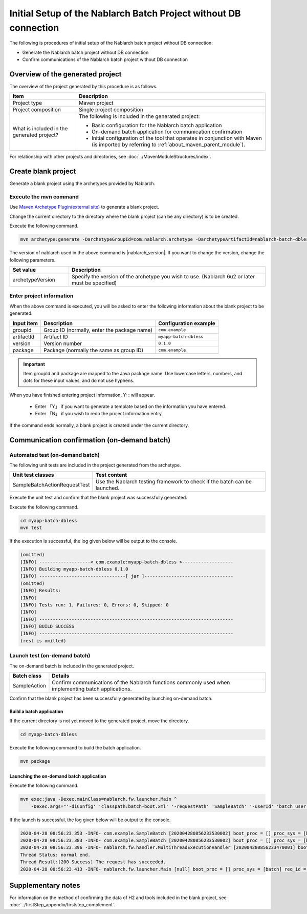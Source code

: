 ------------------------------------------------------------------
Initial Setup of the Nablarch Batch Project without DB connection
------------------------------------------------------------------

The following is procedures of initial setup of the Nablarch batch project without DB connection:

* Generate the Nablarch batch project without DB connection
* Confirm communications of the Nablarch batch project without DB connection


Overview of the generated project
----------------------------------------------------------

The overview of the project generated by this procedure is as follows.

.. list-table::
  :header-rows: 1
  :class: white-space-normal
  :widths: 7,20

  * - Item
    - Description
  * - Project type
    - Maven project
  * - Project composition
    - Single project composition
  * - What is included in the generated project?
    - The following is included in the generated project:

      * Basic configuration for the Nablarch batch application
      * On-demand batch application for communication confirmation
      * Initial configuration of the tool that operates in conjunction with Maven (is imported by referring to :ref:`about_maven_parent_module`).


For relationship with other projects and directories, see :doc:`../MavenModuleStructures/index`.


.. _firstStepGenerateDblessBatchBlankProject:

Create blank project
----------------------------------------------------------

Generate a blank project using the archetypes provided by Nablarch.


Execute the mvn command
~~~~~~~~~~~~~~~~~~~~~~~~~~~~~~~~~~

Use `Maven Archetype Plugin(external site) <https://maven.apache.org/archetype/maven-archetype-plugin/usage.html>`_ to generate a blank project.

Change the current directory to the directory where the blank project (can be any directory) is to be created.

Execute the following command.

.. code-block:: bat

  mvn archetype:generate -DarchetypeGroupId=com.nablarch.archetype -DarchetypeArtifactId=nablarch-batch-dbless-archetype -DarchetypeVersion={nablarch_version}

The version of nablarch used in the above command is |nablarch_version|. If you want to change the version, change the following parameters.

.. list-table::
  :header-rows: 1
  :class: white-space-normal
  :widths: 6,20

  * - Set value
    - Description
  * - archetypeVersion
    - Specify the version of the archetype you wish to use. (Nablarch 6u2 or later must be specified)

Enter project information
~~~~~~~~~~~~~~~~~~~~~~~~~~~~~~~~~~

When the above command is executed, you will be asked to enter the following information about the blank project to be generated.

=========== ================================================= =======================
Input item  Description                                       Configuration example
=========== ================================================= =======================
groupId      Group ID (normally, enter the package name)      ``com.example``
artifactId   Artifact ID                                      ``myapp-batch-dbless``
version      Version number                                   ``0.1.0``
package      Package (normally the same as group ID)          ``com.example``
=========== ================================================= =======================

.. important::
   Item groupId and package are mapped to the Java package name.
   Use lowercase letters, numbers, and dots for these input values, and do not use hyphens.

When you have finished entering project information, Y: : will appear.

 * Enter 「Y」 if you want to generate a template based on the information you have entered.
 * Enter 「N」 if you wish to redo the project information entry.

If the command ends normally, a blank project is created under the current directory.


.. _firstStepDblessBatchStartupTest:

Communication confirmation (on-demand batch)
------------------------------------------------------------------------

Automated test (on-demand batch)
~~~~~~~~~~~~~~~~~~~~~~~~~~~~~~~~~~~~~~~~~~~~~~~~~~~~~

The following unit tests are included in the project generated from the archetype.

.. list-table::
  :header-rows: 1
  :class: white-space-normal
  :widths: 9,20

  * - Unit test classes
    - Test content
  * - SampleBatchActionRequestTest
    - Use the Nablarch testing framework to check if the batch can be launched.


Execute the unit test and confirm that the blank project was successfully generated.

Execute the following command.

.. code-block:: text

  cd myapp-batch-dbless
  mvn test


If the execution is successful, the log given below will be output to the console.

.. code-block:: text

  (omitted)
  [INFO] -------------------< com.example:myapp-batch-dbless >-------------------
  [INFO] Building myapp-batch-dbless 0.1.0
  [INFO] --------------------------------[ jar ]---------------------------------
  (omitted)
  [INFO] Results:
  [INFO]
  [INFO] Tests run: 1, Failures: 0, Errors: 0, Skipped: 0
  [INFO]
  [INFO] ------------------------------------------------------------------------
  [INFO] BUILD SUCCESS
  [INFO] ------------------------------------------------------------------------
  (rest is omitted)

Launch test (on-demand batch)
~~~~~~~~~~~~~~~~~~~~~~~~~~~~~~~~~~~~~~~~~~~~~~~~~~~~~

The on-demand batch is included in the generated project.

======================== ==================================================================================================================
Batch class              Details
======================== ==================================================================================================================
SampleAction             Confirm communications of the Nablarch functions commonly used when implementing batch applications.
======================== ==================================================================================================================


Confirm that the blank project has been successfully generated by launching on-demand batch.


.. _firstStepDblessBatchBuild:

Build a batch application
^^^^^^^^^^^^^^^^^^^^^^^^^^^^^^^^^^^^^^^^^^

If the current directory is not yet moved to the generated project, move the directory.

.. code-block:: text

  cd myapp-batch-dbless


Execute the following command to build the batch application.

.. code-block:: text

  mvn package

.. _firstStepDblessBatchExecOnDemandBatch:

Launching the on-demand batch application
^^^^^^^^^^^^^^^^^^^^^^^^^^^^^^^^^^^^^^^^^^^^^^^^^^^^^^^^^^^^^^^

Execute the following command.

.. code-block:: bash

  mvn exec:java -Dexec.mainClass=nablarch.fw.launcher.Main ^
      -Dexec.args="'-diConfig' 'classpath:batch-boot.xml' '-requestPath' 'SampleBatch' '-userId' 'batch_user'"

If the launch is successful, the log given below will be output to the console.

.. code-block:: text

  2020-04-28 08:56:23.353 -INFO- com.example.SampleBatch [202004280856233530002] boot_proc = [] proc_sys = [batch] req_id = [SampleBatch] usr_id = [batch_user] 疎通確認を開始します。
  2020-04-28 08:56:23.383 -INFO- com.example.SampleBatch [202004280856233530002] boot_proc = [] proc_sys = [batch] req_id = [SampleBatch] usr_id = [batch_user] 疎通確認が完了しました。
  2020-04-28 08:56:23.396 -INFO- nablarch.fw.handler.MultiThreadExecutionHandler [202004280856233470001] boot_proc = [] proc_sys = [batch] req_id = [SampleBatch] usr_id = [batch_user] 
  Thread Status: normal end.
  Thread Result:[200 Success] The request has succeeded.
  2020-04-28 08:56:23.413 -INFO- nablarch.fw.launcher.Main [null] boot_proc = [] proc_sys = [batch] req_id = [null] usr_id = [null] @@@@ END @@@@ exit code = [0] execute time(ms) = [559]


Supplementary notes
--------------------

For information on the method of confirming the data of H2 and tools included in the blank project, see :doc:`../firstStep_appendix/firststep_complement`.
